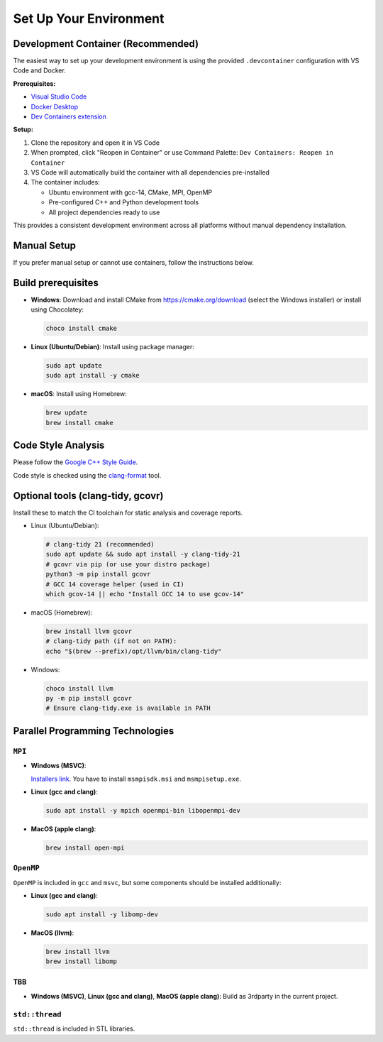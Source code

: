 Set Up Your Environment
========================

Development Container (Recommended)
------------------------------------
The easiest way to set up your development environment is using the provided ``.devcontainer`` configuration with VS Code and Docker.

**Prerequisites:**

- `Visual Studio Code <https://code.visualstudio.com/>`_
- `Docker Desktop <https://www.docker.com/products/docker-desktop/>`_
- `Dev Containers extension <https://marketplace.visualstudio.com/items?itemName=ms-vscode-remote.remote-containers>`_

**Setup:**

1. Clone the repository and open it in VS Code
2. When prompted, click "Reopen in Container" or use Command Palette: ``Dev Containers: Reopen in Container``
3. VS Code will automatically build the container with all dependencies pre-installed
4. The container includes:

   - Ubuntu environment with gcc-14, CMake, MPI, OpenMP
   - Pre-configured C++ and Python development tools
   - All project dependencies ready to use

This provides a consistent development environment across all platforms without manual dependency installation.

Manual Setup
------------

If you prefer manual setup or cannot use containers, follow the instructions below.

Build prerequisites
-------------------
- **Windows**: Download and install CMake from https://cmake.org/download (select the Windows installer) or install using Chocolatey:

  .. code-block:: powershell

     choco install cmake

- **Linux (Ubuntu/Debian)**: Install using package manager:

  .. code-block:: bash

     sudo apt update
     sudo apt install -y cmake

- **macOS**: Install using Homebrew:

  .. code-block:: bash

     brew update
     brew install cmake

Code Style Analysis
--------------------
Please follow the `Google C++ Style Guide <https://google.github.io/styleguide/cppguide.html>`_.

Code style is checked using the `clang-format <https://clang.llvm.org/docs/ClangFormat.html>`_ tool.

Optional tools (clang-tidy, gcovr)
----------------------------------
Install these to match the CI toolchain for static analysis and coverage reports.

- Linux (Ubuntu/Debian):

  .. code-block:: bash

     # clang-tidy 21 (recommended)
     sudo apt update && sudo apt install -y clang-tidy-21
     # gcovr via pip (or use your distro package)
     python3 -m pip install gcovr
     # GCC 14 coverage helper (used in CI)
     which gcov-14 || echo "Install GCC 14 to use gcov-14"

- macOS (Homebrew):

  .. code-block:: bash

     brew install llvm gcovr
     # clang-tidy path (if not on PATH):
     echo "$(brew --prefix)/opt/llvm/bin/clang-tidy"

- Windows:

  .. code-block:: powershell

     choco install llvm
     py -m pip install gcovr
     # Ensure clang-tidy.exe is available in PATH

Parallel Programming Technologies
---------------------------------

``MPI``
~~~~~~~
- **Windows (MSVC)**:

  `Installers link <https://www.microsoft.com/en-us/download/details.aspx?id=105289>`_. You have to install ``msmpisdk.msi`` and ``msmpisetup.exe``.

- **Linux (gcc and clang)**:
  
  .. code-block:: bash

     sudo apt install -y mpich openmpi-bin libopenmpi-dev

- **MacOS (apple clang)**:
  
  .. code-block:: bash

     brew install open-mpi

``OpenMP``
~~~~~~~~~~
``OpenMP`` is included in ``gcc`` and ``msvc``, but some components should be installed additionally:

- **Linux (gcc and clang)**:
  
  .. code-block:: bash

     sudo apt install -y libomp-dev

- **MacOS (llvm)**:
  
  .. code-block:: bash

     brew install llvm
     brew install libomp

``TBB``
~~~~~~~
- **Windows (MSVC)**, **Linux (gcc and clang)**, **MacOS (apple clang)**:
  Build as 3rdparty in the current project.

``std::thread``
~~~~~~~~~~~~~~~
``std::thread`` is included in STL libraries.

